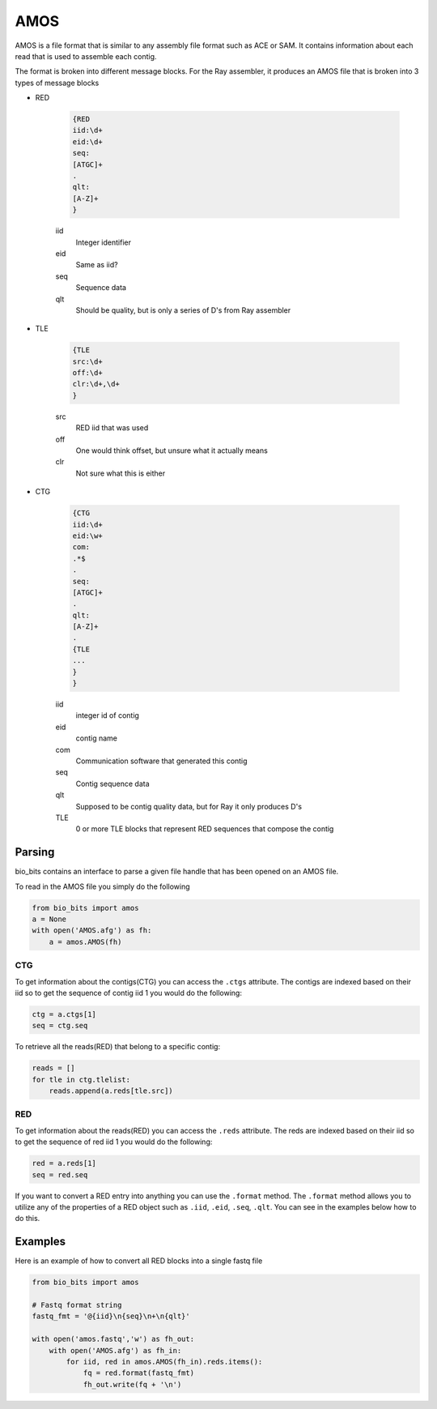 ====
AMOS
====

AMOS is a file format that is similar to any assembly file format such as ACE or SAM.
It contains information about each read that is used to assemble each contig.

The format is broken into different message blocks. For the Ray assembler, it 
produces an AMOS file that is broken into 3 types of message blocks

* RED

    .. code-block:: none

        {RED
        iid:\d+
        eid:\d+
        seq:
        [ATGC]+
        .
        qlt:
        [A-Z]+
        }

    iid
      Integer identifier
    eid
      Same as iid?
    seq
      Sequence data
    qlt
      Should be quality, but is only a series of D's from Ray assembler

* TLE

    .. code-block:: none

        {TLE
        src:\d+
        off:\d+
        clr:\d+,\d+
        }

    src
      RED iid that was used
    off
      One would think offset, but unsure what it actually means
    clr
      Not sure what this is either

* CTG

    .. code-block:: none

        {CTG
        iid:\d+
        eid:\w+
        com:
        .*$
        .
        seq:
        [ATGC]+
        .
        qlt:
        [A-Z]+
        .
        {TLE
        ...
        }
        }

    iid
      integer id of contig
    eid
      contig name
    com
      Communication software that generated this contig
    seq
      Contig sequence data
    qlt
      Supposed to be contig quality data, but for Ray it only produces D's
    TLE
      0 or more TLE blocks that represent RED sequences that compose the contig

Parsing
-------

bio_bits contains an interface to parse a given file handle that has been opened
on an AMOS file.

To read in the AMOS file you simply do the following

.. code-block:: python

    from bio_bits import amos
    a = None
    with open('AMOS.afg') as fh:
        a = amos.AMOS(fh)

CTG
^^^

To get information about the contigs(CTG) you can access the ``.ctgs`` attribute.
The contigs are indexed based on their iid so to get the sequence of contig iid 1 
you would do the following:

.. code-block:: python

    ctg = a.ctgs[1]
    seq = ctg.seq

To retrieve all the reads(RED) that belong to a specific contig:

.. code-block:: python

    reads = []
    for tle in ctg.tlelist:
        reads.append(a.reds[tle.src])

RED
^^^

To get information about the reads(RED) you can access the ``.reds`` attribute.
The reds are indexed based on their iid so to get the sequence of red iid 1 you
would do the following:

.. code-block:: python

    red = a.reds[1]
    seq = red.seq

If you want to convert a RED entry into anything you can use the ``.format``
method. The ``.format`` method allows you to utilize any of the properties of
a RED object such as ``.iid``, ``.eid``, ``.seq``, ``.qlt``. You can see in
the examples below how to do this.

Examples
--------

Here is an example of how to convert all RED blocks into a single fastq file

.. code-block:: python

    from bio_bits import amos

    # Fastq format string
    fastq_fmt = '@{iid}\n{seq}\n+\n{qlt}'

    with open('amos.fastq','w') as fh_out:
        with open('AMOS.afg') as fh_in:
            for iid, red in amos.AMOS(fh_in).reds.items():
                fq = red.format(fastq_fmt)
                fh_out.write(fq + '\n')
